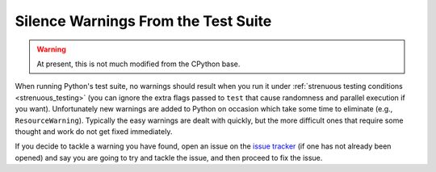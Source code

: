 .. This file is derived from a file of the same name in the CPython devguide
   and will receive updates from the CPython guide by merging.

.. _silencewarnings:

Silence Warnings From the Test Suite
====================================

.. warning:: At present, this is not much modified from the CPython base.

When running Python's test suite, no warnings should result when you run it
under :ref:`strenuous testing conditions <strenuous_testing>` (you can ignore
the extra flags passed to ``test`` that cause randomness and parallel execution
if you want). Unfortunately new warnings are added to Python on occasion which
take some time to eliminate (e.g., ``ResourceWarning``). Typically the easy
warnings are dealt with quickly, but the more difficult ones that require some
thought and work do not get fixed immediately.

If you decide to tackle a warning you have found, open an issue on the `issue
tracker`_ (if one has not already been opened) and say you are going to try and
tackle the issue, and then proceed to fix the issue.

.. _issue tracker: https://bugs.python.org
